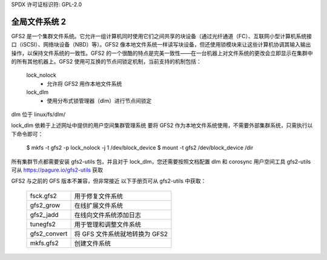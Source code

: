 SPDX 许可证标识符: GPL-2.0

====================
全局文件系统 2
====================

GFS2 是一个集群文件系统。它允许一组计算机同时使用它们之间共享的块设备（通过光纤通道（FC）、互联网小型计算机系统接口（iSCSI）、网络块设备（NBD）等）。GFS2 像本地文件系统一样读写块设备，但还使用锁模块来让这些计算机协调其输入输出操作，以保持文件系统的一致性。GFS2 的一个很酷的特点是完美一致性——在一台机器上对文件系统的更改会立即显示在集群中的所有其他机器上。GFS2 使用可互换的节点间锁定机制，当前支持的机制包括：

  lock_nolock
    - 允许将 GFS2 用作本地文件系统

  lock_dlm
    - 使用分布式锁管理器（dlm）进行节点间锁定
dlm 位于 linux/fs/dlm/

lock_dlm 依赖于上述网址中提供的用户空间集群管理系统
要将 GFS2 作为本地文件系统使用，不需要外部集群系统，只需执行以下命令即可：

  $ mkfs -t gfs2 -p lock_nolock -j 1 /dev/block_device
  $ mount -t gfs2 /dev/block_device /dir

所有集群节点都需要安装 gfs2-utils 包，并且对于 lock_dlm，您还需要按照文档配置 dlm 和 corosync 用户空间工具
gfs2-utils 可从 https://pagure.io/gfs2-utils 获取

GFS2 与之前的 GFS 版本不兼容，但非常接近
以下手册页可从 gfs2-utils 中获取：

  ============		=============================================
  fsck.gfs2		用于修复文件系统
  gfs2_grow		在线扩展文件系统
  gfs2_jadd		在线向文件系统添加日志
  tunegfs2		用于管理和调整文件系统
  gfs2_convert		将 GFS 文件系统就地转换为 GFS2
  mkfs.gfs2		创建文件系统
  ============		=============================================
